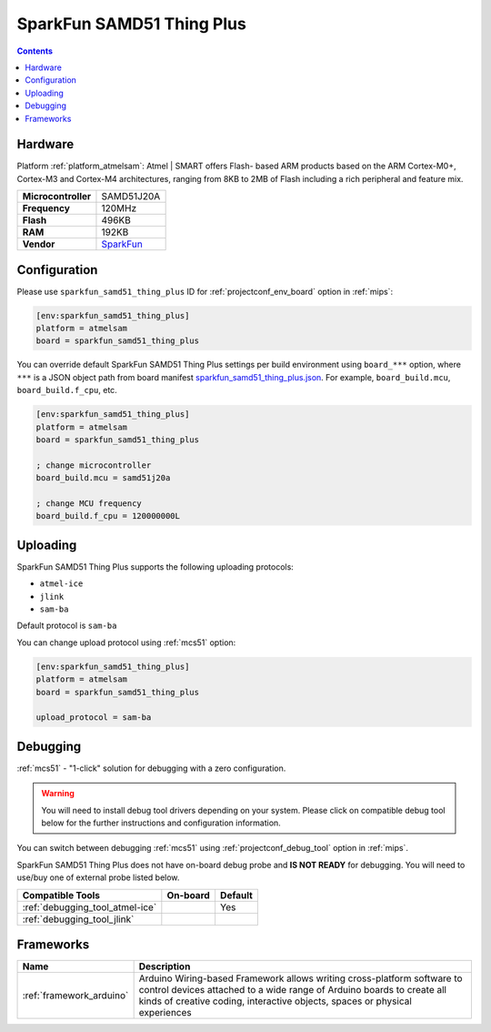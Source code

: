 
.. _board_atmelsam_sparkfun_samd51_thing_plus:

SparkFun SAMD51 Thing Plus
==========================

.. contents::

Hardware
--------

Platform :ref:`platform_atmelsam`: Atmel | SMART offers Flash- based ARM products based on the ARM Cortex-M0+, Cortex-M3 and Cortex-M4 architectures, ranging from 8KB to 2MB of Flash including a rich peripheral and feature mix.

.. list-table::

  * - **Microcontroller**
    - SAMD51J20A
  * - **Frequency**
    - 120MHz
  * - **Flash**
    - 496KB
  * - **RAM**
    - 192KB
  * - **Vendor**
    - `SparkFun <https://www.sparkfun.com/products/14713?utm_source=platformio.org&utm_medium=docs>`__


Configuration
-------------

Please use ``sparkfun_samd51_thing_plus`` ID for :ref:`projectconf_env_board` option in :ref:`mips`:

.. code-block:: ini

  [env:sparkfun_samd51_thing_plus]
  platform = atmelsam
  board = sparkfun_samd51_thing_plus

You can override default SparkFun SAMD51 Thing Plus settings per build environment using
``board_***`` option, where ``***`` is a JSON object path from
board manifest `sparkfun_samd51_thing_plus.json <https://github.com/platformio/platform-atmelsam/blob/master/boards/sparkfun_samd51_thing_plus.json>`_. For example,
``board_build.mcu``, ``board_build.f_cpu``, etc.

.. code-block:: ini

  [env:sparkfun_samd51_thing_plus]
  platform = atmelsam
  board = sparkfun_samd51_thing_plus

  ; change microcontroller
  board_build.mcu = samd51j20a

  ; change MCU frequency
  board_build.f_cpu = 120000000L


Uploading
---------
SparkFun SAMD51 Thing Plus supports the following uploading protocols:

* ``atmel-ice``
* ``jlink``
* ``sam-ba``

Default protocol is ``sam-ba``

You can change upload protocol using :ref:`mcs51` option:

.. code-block:: ini

  [env:sparkfun_samd51_thing_plus]
  platform = atmelsam
  board = sparkfun_samd51_thing_plus

  upload_protocol = sam-ba

Debugging
---------

:ref:`mcs51` - "1-click" solution for debugging with a zero configuration.

.. warning::
    You will need to install debug tool drivers depending on your system.
    Please click on compatible debug tool below for the further
    instructions and configuration information.

You can switch between debugging :ref:`mcs51` using
:ref:`projectconf_debug_tool` option in :ref:`mips`.

SparkFun SAMD51 Thing Plus does not have on-board debug probe and **IS NOT READY** for debugging. You will need to use/buy one of external probe listed below.

.. list-table::
  :header-rows:  1

  * - Compatible Tools
    - On-board
    - Default
  * - :ref:`debugging_tool_atmel-ice`
    -
    - Yes
  * - :ref:`debugging_tool_jlink`
    -
    -

Frameworks
----------
.. list-table::
    :header-rows:  1

    * - Name
      - Description

    * - :ref:`framework_arduino`
      - Arduino Wiring-based Framework allows writing cross-platform software to control devices attached to a wide range of Arduino boards to create all kinds of creative coding, interactive objects, spaces or physical experiences
